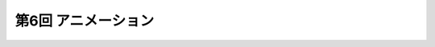 ************************************
第6回 アニメーション |source_code|
************************************

.. |source_code| image:: ../../images/octcat.png
  :width: 24px
  :target: https://github.com/tatsy/OpenGLCourseJP/blob/master/src/006_animation/main.cpp

.. raw:: html

  <iframe src="https://player.vimeo.com/video/201603287" width="320" height="336" frameborder="0" webkitallowfullscreen mozallowfullscreen allowfullscreen></iframe></p>
